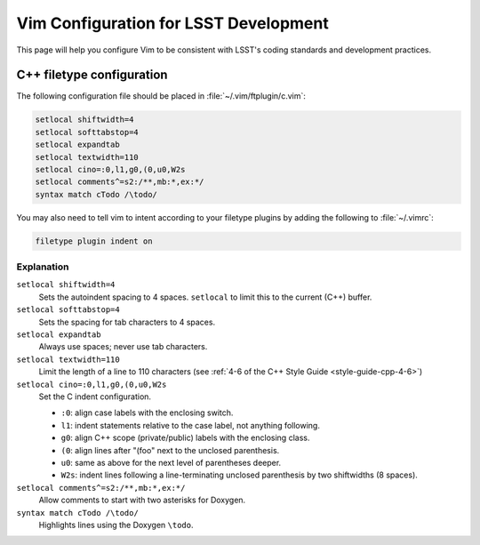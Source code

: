 ######################################
Vim Configuration for LSST Development
######################################

This page will help you configure Vim to be consistent with LSST's coding standards and development practices.

C++ filetype configuration
==========================

The following configuration file should be placed in :file:`~/.vim/ftplugin/c.vim`:

.. code-block:: text

   setlocal shiftwidth=4
   setlocal softtabstop=4
   setlocal expandtab
   setlocal textwidth=110
   setlocal cino=:0,l1,g0,(0,u0,W2s
   setlocal comments^=s2:/**,mb:*,ex:*/
   syntax match cTodo /\todo/

You may also need to tell vim to intent according to your filetype plugins by adding the following to :file:`~/.vimrc`:

.. code-block:: text

   filetype plugin indent on

Explanation
-----------

``setlocal shiftwidth=4``
   Sets the autoindent spacing to 4 spaces.
   ``setlocal`` to limit this to the current (C++) buffer.

``setlocal softtabstop=4``
   Sets the spacing for tab characters to 4 spaces.

``setlocal expandtab``
   Always use spaces; never use tab characters.

``setlocal textwidth=110``
   Limit the length of a line to 110 characters (see :ref:`4-6 of the C++ Style Guide <style-guide-cpp-4-6>`)

``setlocal cino=:0,l1,g0,(0,u0,W2s``
   Set the C indent configuration.
   
   - ``:0``: align case labels with the enclosing switch.
   - ``l1``: indent statements relative to the case label, not anything following.
   - ``g0``: align C++ scope (private/public) labels with the enclosing class.
   - ``(0``: align lines after "(foo" next to the unclosed parenthesis.
   - ``u0``: same as above for the next level of parentheses deeper.
   - ``W2s``: indent lines following a line-terminating unclosed parenthesis by two shiftwidths (8 spaces).

``setlocal comments^=s2:/**,mb:*,ex:*/``
   Allow comments to start with two asterisks for Doxygen.

``syntax match cTodo /\todo/``
   Highlights lines using the Doxygen ``\todo``.
